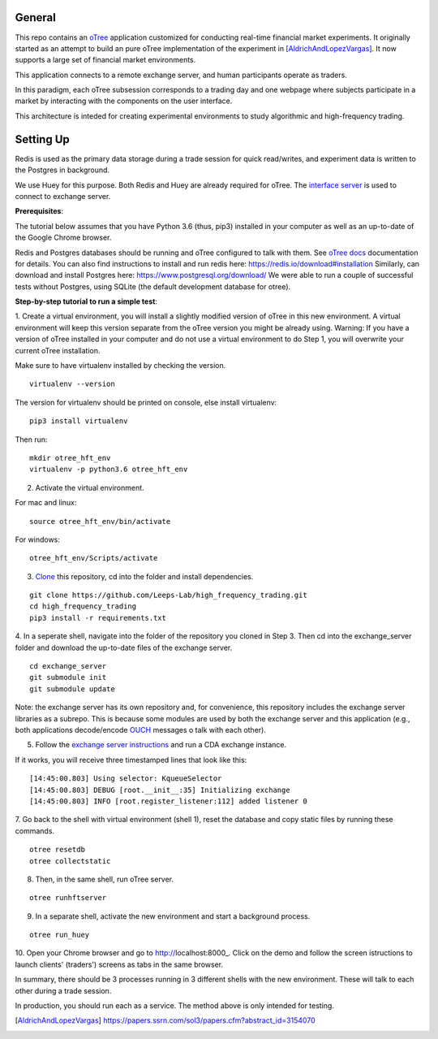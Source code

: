 General
=============

This repo contains an `oTree`_ application customized for conducting real-time financial
market experiments. It originally started as an attempt to build an pure oTree implementation
of the experiment in [AldrichAndLopezVargas]_. It now supports a large set of financial market
environments. 

This application connects to a remote exchange server, and human participants operate
as traders.

In this paradigm, each oTree subsession corresponds to a trading day and one webpage
where subjects participate in a market by interacting with the components on the user interface.

This architecture is inteded for creating experimental environments to study algorithmic 
and high-frequency trading.

Setting Up
=============

Redis is used as the primary data storage during a trade session for quick read/writes,
and experiment data is written to the Postgres in background.

We use Huey for this purpose. Both Redis and Huey are already required for oTree.
The `interface server`_ is used to connect to exchange server.

**Prerequisites**:

The tutorial below assumes that you have Python 3.6 (thus, pip3) installed in your computer as well as an 
up-to-date of the Google Chrome browser. 

Redis and Postgres databases should be running and oTree configured to talk with them.  See `oTree docs`_ 
documentation for details. 
You can also find instructions to install and run redis here: https://redis.io/download#installation 
Similarly, can download and install Postgres here: https://www.postgresql.org/download/
We were able to run a couple of successful tests without Postgres, using SQLite (the default development
database for otree). 


**Step-by-step tutorial to run a simple test**:

1. Create a virtual environment, you will install a slightly modified 
version of oTree in this new environment. A virtual environment will keep this version 
separate from the oTree version you might be already using.
Warning: If you have a version of oTree installed in your computer and do not use a virtual environment
to do Step 1, you will overwrite your current oTree installation. 

Make sure to have virtualenv installed by checking the version. 

::

    virtualenv --version

The version for virtualenv should be printed on console, else install virtualenv:

::

    pip3 install virtualenv


Then run:

::

    mkdir otree_hft_env
    virtualenv -p python3.6 otree_hft_env

2. Activate the virtual environment.

For mac and linux:

::

    source otree_hft_env/bin/activate

For windows: 

::

    otree_hft_env/Scripts/activate


3. `Clone`_ this repository, cd into the folder and install dependencies.

::  

    git clone https://github.com/Leeps-Lab/high_frequency_trading.git
    cd high_frequency_trading
    pip3 install -r requirements.txt


4. In a seperate shell, navigate into the folder of the repository you cloned in Step 3. 
Then cd into the exchange_server folder and download the up-to-date files of the exchange server.

::

    cd exchange_server
    git submodule init 
    git submodule update 

Note: the exchange server has its own repository and, for convenience, this repository 
includes the exchange server libraries as a subrepo. This is because some modules are used
by both the exchange server and this application 
(e.g., both applications decode/encode `OUCH`_ messages o talk with each other).

5. Follow the `exchange server instructions`_ and run a CDA exchange instance.

If it works, you will receive three timestamped lines that look like this:

::

    [14:45:00.803] Using selector: KqueueSelector
    [14:45:00.803] DEBUG [root.__init__:35] Initializing exchange
    [14:45:00.803] INFO [root.register_listener:112] added listener 0

7. Go back to the shell with virtual environment (shell 1), reset the database and copy
static files by running these commands.

::

    otree resetdb
    otree collectstatic


8. Then, in the same shell, run oTree server.

::

    otree runhftserver


9. In a separate shell, activate the new environment and start a background process.

::

     otree run_huey

10. Open your Chrome browser and go to http://localhost:8000_. Click on the demo and follow the screen 
istructions to launch clients' (traders') screens as tabs in the same browser. 



In summary, there should be 3 processes running in 3 different shells with the new
environment. These will talk to each other during a trade session.

In production, you should run each as a service. The method above is only intended for testing.


.. _oTree: http://www.otree.org/
.. [AldrichAndLopezVargas] https://papers.ssrn.com/sol3/papers.cfm?abstract_id=3154070
.. _interface server: https://github.com/django/daphne
.. _OUCH: http://www.nasdaqtrader.com/content/technicalsupport/specifications/tradingproducts/ouch4.2.pdf
.. _exchange server instructions: https://github.com/Leeps-Lab/exchange_server/blob/4cf00614917e792957579ecdd0f5719f9780b94c/README.rst
.. _oTree docs: https://otree.readthedocs.io/en/latest/server/intro.html
.. _Clone: https://help.github.com/articles/cloning-a-repository/
.. _guide: https://docs.python-guide.org/dev/virtualenvs/
